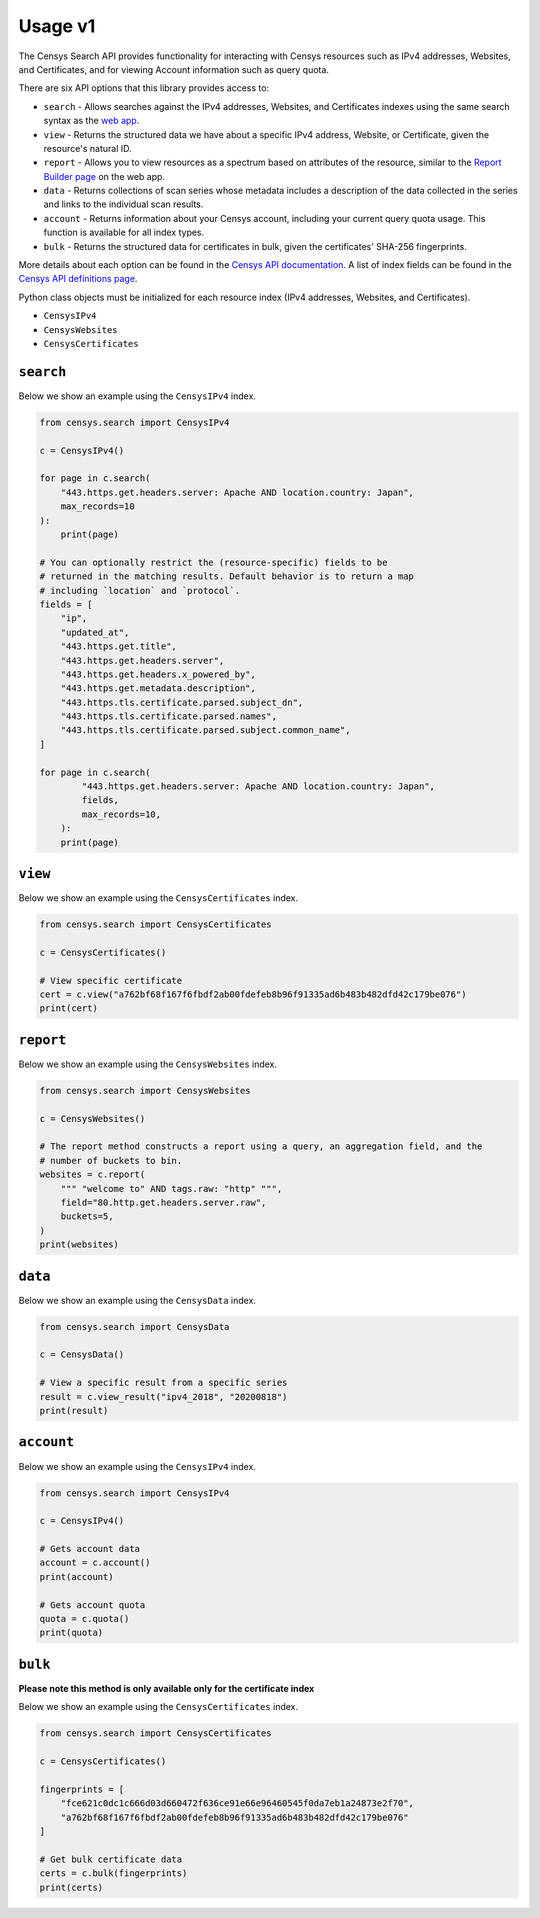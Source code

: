 Usage v1
========

The Censys Search API provides functionality for interacting with Censys resources such as IPv4 addresses, Websites, and Certificates, and for viewing Account information such as query quota.

There are six API options that this library provides access to:

-  ``search`` - Allows searches against the IPv4 addresses, Websites, and Certificates indexes using the same search syntax as the `web app <https://censys.io/ipv4>`__.
-  ``view`` - Returns the structured data we have about a specific IPv4 address, Website, or Certificate, given the resource's natural ID.
-  ``report`` - Allows you to view resources as a spectrum based on attributes of the resource, similar to the `Report Builder page <https://censys.io/ipv4/report>`__ on the web app.
-  ``data`` - Returns collections of scan series whose metadata includes a description of the data collected in the series and links to the individual scan results.
-  ``account`` - Returns information about your Censys account, including your current query quota usage. This function is available for all index types.
-  ``bulk`` - Returns the structured data for certificates in bulk, given the certificates' SHA-256 fingerprints.

More details about each option can be found in the `Censys API documentation <https://censys.io/api>`__. A list of index fields can be found in the `Censys API definitions page <https://censys.io/ipv4/help/definitions>`__.

Python class objects must be initialized for each resource index (IPv4 addresses, Websites, and Certificates).

-  ``CensysIPv4``
-  ``CensysWebsites``
-  ``CensysCertificates``

``search``
----------

Below we show an example using the ``CensysIPv4`` index.

.. code:: python

    from censys.search import CensysIPv4

    c = CensysIPv4()

    for page in c.search(
        "443.https.get.headers.server: Apache AND location.country: Japan", 
        max_records=10
    ):
        print(page)

    # You can optionally restrict the (resource-specific) fields to be
    # returned in the matching results. Default behavior is to return a map
    # including `location` and `protocol`.
    fields = [
        "ip",
        "updated_at",
        "443.https.get.title",
        "443.https.get.headers.server",
        "443.https.get.headers.x_powered_by",
        "443.https.get.metadata.description",
        "443.https.tls.certificate.parsed.subject_dn",
        "443.https.tls.certificate.parsed.names",
        "443.https.tls.certificate.parsed.subject.common_name",
    ]

    for page in c.search(
            "443.https.get.headers.server: Apache AND location.country: Japan",
            fields,
            max_records=10,
        ):
        print(page)

``view``
--------

Below we show an example using the ``CensysCertificates`` index.

.. code:: python

    from censys.search import CensysCertificates

    c = CensysCertificates()

    # View specific certificate
    cert = c.view("a762bf68f167f6fbdf2ab00fdefeb8b96f91335ad6b483b482dfd42c179be076")
    print(cert)

``report``
----------

Below we show an example using the ``CensysWebsites`` index.

.. code:: python

    from censys.search import CensysWebsites

    c = CensysWebsites()

    # The report method constructs a report using a query, an aggregation field, and the
    # number of buckets to bin.
    websites = c.report(
        """ "welcome to" AND tags.raw: "http" """,
        field="80.http.get.headers.server.raw",
        buckets=5,
    )
    print(websites)

``data``
--------

Below we show an example using the ``CensysData`` index.

.. code:: python

    from censys.search import CensysData

    c = CensysData()

    # View a specific result from a specific series
    result = c.view_result("ipv4_2018", "20200818")
    print(result)

``account``
-----------

Below we show an example using the ``CensysIPv4`` index.

.. code:: python

    from censys.search import CensysIPv4

    c = CensysIPv4()

    # Gets account data
    account = c.account()
    print(account)

    # Gets account quota
    quota = c.quota()
    print(quota)

``bulk``
--------

**Please note this method is only available only for the certificate index**

Below we show an example using the ``CensysCertificates`` index.

.. code:: python

    from censys.search import CensysCertificates

    c = CensysCertificates()

    fingerprints = [
        "fce621c0dc1c666d03d660472f636ce91e66e96460545f0da7eb1a24873e2f70",
        "a762bf68f167f6fbdf2ab00fdefeb8b96f91335ad6b483b482dfd42c179be076"
    ]

    # Get bulk certificate data
    certs = c.bulk(fingerprints)
    print(certs)
